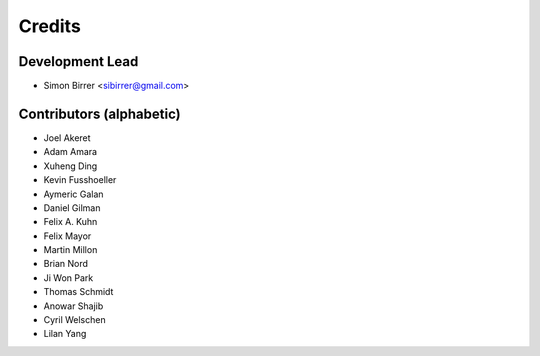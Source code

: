 =======
Credits
=======

Development Lead
----------------

* Simon Birrer <sibirrer@gmail.com>

Contributors (alphabetic)
-------------------------

* Joel Akeret
* Adam Amara
* Xuheng Ding
* Kevin Fusshoeller
* Aymeric Galan
* Daniel Gilman
* Felix A. Kuhn
* Felix Mayor
* Martin Millon
* Brian Nord
* Ji Won Park
* Thomas Schmidt
* Anowar Shajib
* Cyril Welschen
* Lilan Yang

